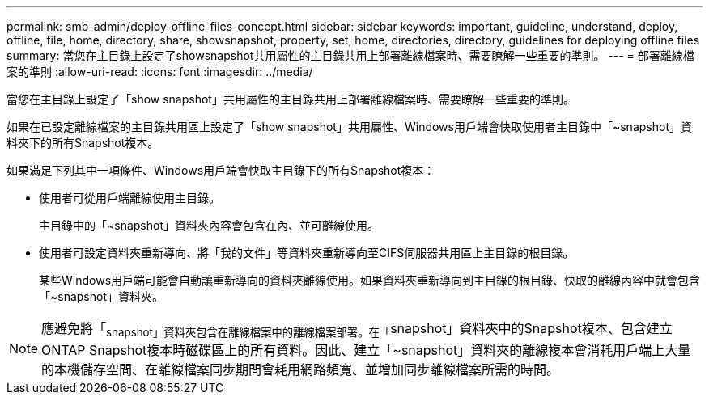 ---
permalink: smb-admin/deploy-offline-files-concept.html 
sidebar: sidebar 
keywords: important, guideline, understand, deploy, offline, file, home, directory, share, showsnapshot, property, set, home, directories, directory, guidelines for deploying offline files 
summary: 當您在主目錄上設定了showsnapshot共用屬性的主目錄共用上部署離線檔案時、需要瞭解一些重要的準則。 
---
= 部署離線檔案的準則
:allow-uri-read: 
:icons: font
:imagesdir: ../media/


[role="lead"]
當您在主目錄上設定了「show snapshot」共用屬性的主目錄共用上部署離線檔案時、需要瞭解一些重要的準則。

如果在已設定離線檔案的主目錄共用區上設定了「show snapshot」共用屬性、Windows用戶端會快取使用者主目錄中「~snapshot」資料夾下的所有Snapshot複本。

如果滿足下列其中一項條件、Windows用戶端會快取主目錄下的所有Snapshot複本：

* 使用者可從用戶端離線使用主目錄。
+
主目錄中的「~snapshot」資料夾內容會包含在內、並可離線使用。

* 使用者可設定資料夾重新導向、將「我的文件」等資料夾重新導向至CIFS伺服器共用區上主目錄的根目錄。
+
某些Windows用戶端可能會自動讓重新導向的資料夾離線使用。如果資料夾重新導向到主目錄的根目錄、快取的離線內容中就會包含「~snapshot」資料夾。



[NOTE]
====
應避免將「~snapshot」資料夾包含在離線檔案中的離線檔案部署。在「~snapshot」資料夾中的Snapshot複本、包含建立ONTAP Snapshot複本時磁碟區上的所有資料。因此、建立「~snapshot」資料夾的離線複本會消耗用戶端上大量的本機儲存空間、在離線檔案同步期間會耗用網路頻寬、並增加同步離線檔案所需的時間。

====